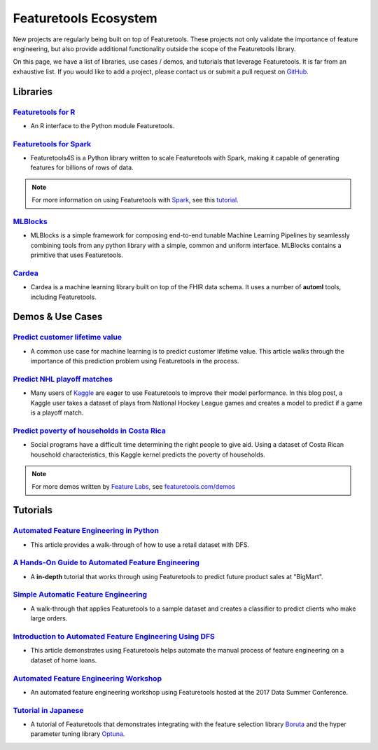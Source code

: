 ======================
Featuretools Ecosystem
======================
New projects are regularly being built on top of Featuretools. These projects not only validate the importance of feature engineering, but also provide additional functionality outside the scope of the Featuretools library.

On this page, we have a list of libraries, use cases / demos, and tutorials that leverage Featuretools. It is far from an exhaustive list. If you would like to add a project, please contact us or submit a pull request on `GitHub`_.

.. _`GitHub`: https://github.com/Featuretools/featuretools

---------
Libraries
---------
`Featuretools for R`_
=====================
- An R interface to the Python module Featuretools.

.. _`Featuretools for R`: https://github.com/magnusfurugard/featuretoolsR

`Featuretools for Spark`_
=========================
- Featuretools4S is a Python library written to scale Featuretools with Spark, making it capable of generating features for billions of rows of data.

.. note::

    For more information on using Featuretools with `Spark`_, see this `tutorial`_.

.. _`Featuretools for Spark`: https://github.com/pan5431333/featuretools4s
.. _`tutorial`: https://blog.featurelabs.com/featuretools-on-spark-2/
.. _`Spark`: https://spark.apache.org/

`MLBlocks`_
===========
- MLBlocks is a simple framework for composing end-to-end tunable Machine Learning Pipelines by seamlessly combining tools from any python library with a simple, common and uniform interface. MLBlocks contains a primitive that uses Featuretools.

.. _`MLBlocks`: https://github.com/HDI-Project/MLBlocks

`Cardea`_
=========
- Cardea is a machine learning library built on top of the FHIR data schema. It uses a number of **automl** tools, including Featuretools.

.. _`Cardea`: https://github.com/D3-AI/Cardea

-----------------
Demos & Use Cases
-----------------
`Predict customer lifetime value`_
==================================
- A common use case for machine learning is to predict customer lifetime value. This article walks through the importance of this prediction problem using Featuretools in the process.

.. _`Predict customer lifetime value`: https://towardsdatascience.com/automating-interpretable-feature-engineering-for-predicting-clv-87ece7da9b36

`Predict NHL playoff matches`_
==============================
- Many users of `Kaggle`_ are eager to use Featuretools to improve their model performance. In this blog post, a Kaggle user takes a dataset of plays from National Hockey League games and creates a model to predict if a game is a playoff match.

.. _`Predict NHL playoff matches`: https://towardsdatascience.com/automated-feature-engineering-for-predictive-modeling-d8c9fa4e478b
.. _`Kaggle`: https://www.kaggle.com/

`Predict poverty of households in Costa Rica`_
==============================================
- Social programs have a difficult time determining the right people to give aid. Using a dataset of Costa Rican household characteristics, this Kaggle kernel predicts the poverty of households.

.. _`Predict poverty of households in Costa Rica`: https://www.kaggle.com/willkoehrsen/featuretools-for-good

.. note::

    For more demos written by `Feature Labs <https://www.featurelabs.com>`_, see `featuretools.com/demos <https://www.featuretools.com/demos/>`_

---------
Tutorials
---------
`Automated Feature Engineering in Python`_
==========================================
- This article provides a walk-through of how to use a retail dataset with DFS.

.. _`Automated Feature Engineering in Python`: https://towardsdatascience.com/automated-feature-engineering-in-python-99baf11cc219

`A Hands-On Guide to Automated Feature Engineering`_
====================================================
- A **in-depth** tutorial that works through using Featuretools to predict future product sales at "BigMart".

.. _`A Hands-On Guide to Automated Feature Engineering`: https://www.analyticsvidhya.com/blog/2018/08/guide-automated-feature-engineering-featuretools-python/

`Simple Automatic Feature Engineering`_
=======================================
- A walk-through that applies Featuretools to a sample dataset and creates a classifier to predict clients who make large orders.

.. _`Simple Automatic Feature Engineering`: https://medium.com/@rrfd/simple-automatic-feature-engineering-using-featuretools-in-python-for-classification-b1308040e183

`Introduction to Automated Feature Engineering Using DFS`_
==========================================================
- This article demonstrates using Featuretools helps automate the manual process of feature engineering on a dataset of home loans.

.. _`Introduction to Automated Feature Engineering Using DFS`: https://heartbeat.fritz.ai/introduction-to-automated-feature-engineering-using-deep-feature-synthesis-dfs-3feb69a7c00b

`Automated Feature Engineering Workshop`_
=========================================
- An automated feature engineering workshop using Featuretools hosted at the 2017 Data Summer Conference.

.. _`Automated Feature Engineering Workshop`: https://github.com/fred-navruzov/featuretools-workshop

`Tutorial in Japanese`_
=======================
- A tutorial of Featuretools that demonstrates integrating with the feature selection library `Boruta`_ and the hyper parameter tuning library `Optuna`_.

.. _`Tutorial in Japanese`: https://dev.classmethod.jp/machine-learning/yoshim-featuretools-boruta-optuna/
.. _`Optuna`: https://github.com/pfnet/optuna
.. _`Boruta`: https://github.com/scikit-learn-contrib/boruta_py
